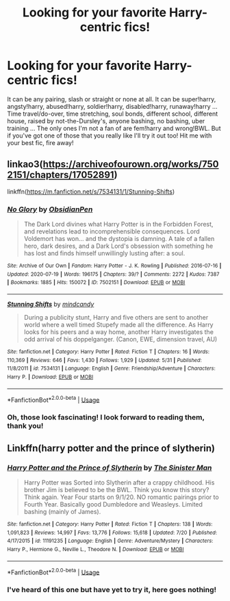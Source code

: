 #+TITLE: Looking for your favorite Harry-centric fics!

* Looking for your favorite Harry-centric fics!
:PROPERTIES:
:Author: Power-of-Erised
:Score: 1
:DateUnix: 1597072119.0
:DateShort: 2020-Aug-10
:FlairText: Request
:END:
It can be any pairing, slash or straight or none at all. It can be super!harry, angsty!harry, abused!harry, soldier!harry, disabled!harry, runaway!harry ... Time travel/do-over, time stretching, soul bonds, different school, different house, raised by not-the-Dursley's, anyone bashing, no bashing, uber training ... The only ones I'm not a fan of are fem!harry and wrong!BWL. But if you've got one of those that you really like I'll try it out too! Hit me with your best fic, fire away!


** linkao3([[https://archiveofourown.org/works/7502151/chapters/17052891]])

linkffn([[https://m.fanfiction.net/s/7534131/1/Stunning-Shifts]])
:PROPERTIES:
:Author: Llolola
:Score: 2
:DateUnix: 1597079730.0
:DateShort: 2020-Aug-10
:END:

*** [[https://archiveofourown.org/works/7502151][*/No Glory/*]] by [[https://www.archiveofourown.org/users/ObsidianPen/pseuds/ObsidianPen][/ObsidianPen/]]

#+begin_quote
  The Dark Lord divines what Harry Potter is in the Forbidden Forest, and revelations lead to incomprehensible consequences. Lord Voldemort has won... and the dystopia is damning. A tale of a fallen hero, dark desires, and a Dark Lord's obsession with something he has lost and finds himself unwillingly lusting after: a soul.
#+end_quote

^{/Site/:} ^{Archive} ^{of} ^{Our} ^{Own} ^{*|*} ^{/Fandom/:} ^{Harry} ^{Potter} ^{-} ^{J.} ^{K.} ^{Rowling} ^{*|*} ^{/Published/:} ^{2016-07-16} ^{*|*} ^{/Updated/:} ^{2020-07-19} ^{*|*} ^{/Words/:} ^{196175} ^{*|*} ^{/Chapters/:} ^{39/?} ^{*|*} ^{/Comments/:} ^{2272} ^{*|*} ^{/Kudos/:} ^{7387} ^{*|*} ^{/Bookmarks/:} ^{1885} ^{*|*} ^{/Hits/:} ^{150072} ^{*|*} ^{/ID/:} ^{7502151} ^{*|*} ^{/Download/:} ^{[[https://archiveofourown.org/downloads/7502151/No%20Glory.epub?updated_at=1595291728][EPUB]]} ^{or} ^{[[https://archiveofourown.org/downloads/7502151/No%20Glory.mobi?updated_at=1595291728][MOBI]]}

--------------

[[https://www.fanfiction.net/s/7534131/1/][*/Stunning Shifts/*]] by [[https://www.fanfiction.net/u/2645246/mindcandy][/mindcandy/]]

#+begin_quote
  During a publicity stunt, Harry and five others are sent to another world where a well timed Stupefy made all the difference. As Harry looks for his peers and a way home, another Harry investigates the odd arrival of his doppelganger. (Canon, EWE, dimension travel, AU)
#+end_quote

^{/Site/:} ^{fanfiction.net} ^{*|*} ^{/Category/:} ^{Harry} ^{Potter} ^{*|*} ^{/Rated/:} ^{Fiction} ^{T} ^{*|*} ^{/Chapters/:} ^{16} ^{*|*} ^{/Words/:} ^{110,369} ^{*|*} ^{/Reviews/:} ^{646} ^{*|*} ^{/Favs/:} ^{1,430} ^{*|*} ^{/Follows/:} ^{1,929} ^{*|*} ^{/Updated/:} ^{5/31} ^{*|*} ^{/Published/:} ^{11/8/2011} ^{*|*} ^{/id/:} ^{7534131} ^{*|*} ^{/Language/:} ^{English} ^{*|*} ^{/Genre/:} ^{Friendship/Adventure} ^{*|*} ^{/Characters/:} ^{Harry} ^{P.} ^{*|*} ^{/Download/:} ^{[[http://www.ff2ebook.com/old/ffn-bot/index.php?id=7534131&source=ff&filetype=epub][EPUB]]} ^{or} ^{[[http://www.ff2ebook.com/old/ffn-bot/index.php?id=7534131&source=ff&filetype=mobi][MOBI]]}

--------------

*FanfictionBot*^{2.0.0-beta} | [[https://github.com/tusing/reddit-ffn-bot/wiki/Usage][Usage]]
:PROPERTIES:
:Author: FanfictionBot
:Score: 1
:DateUnix: 1597079746.0
:DateShort: 2020-Aug-10
:END:


*** Oh, those look fascinating! I look forward to reading them, thank you!
:PROPERTIES:
:Author: Power-of-Erised
:Score: 1
:DateUnix: 1597087049.0
:DateShort: 2020-Aug-10
:END:


** Linkffn(harry potter and the prince of slytherin)
:PROPERTIES:
:Author: ACI100
:Score: 1
:DateUnix: 1597170470.0
:DateShort: 2020-Aug-11
:END:

*** [[https://www.fanfiction.net/s/11191235/1/][*/Harry Potter and the Prince of Slytherin/*]] by [[https://www.fanfiction.net/u/4788805/The-Sinister-Man][/The Sinister Man/]]

#+begin_quote
  Harry Potter was Sorted into Slytherin after a crappy childhood. His brother Jim is believed to be the BWL. Think you know this story? Think again. Year Four starts on 9/1/20. NO romantic pairings prior to Fourth Year. Basically good Dumbledore and Weasleys. Limited bashing (mainly of James).
#+end_quote

^{/Site/:} ^{fanfiction.net} ^{*|*} ^{/Category/:} ^{Harry} ^{Potter} ^{*|*} ^{/Rated/:} ^{Fiction} ^{T} ^{*|*} ^{/Chapters/:} ^{138} ^{*|*} ^{/Words/:} ^{1,091,823} ^{*|*} ^{/Reviews/:} ^{14,997} ^{*|*} ^{/Favs/:} ^{13,776} ^{*|*} ^{/Follows/:} ^{15,618} ^{*|*} ^{/Updated/:} ^{7/20} ^{*|*} ^{/Published/:} ^{4/17/2015} ^{*|*} ^{/id/:} ^{11191235} ^{*|*} ^{/Language/:} ^{English} ^{*|*} ^{/Genre/:} ^{Adventure/Mystery} ^{*|*} ^{/Characters/:} ^{Harry} ^{P.,} ^{Hermione} ^{G.,} ^{Neville} ^{L.,} ^{Theodore} ^{N.} ^{*|*} ^{/Download/:} ^{[[http://www.ff2ebook.com/old/ffn-bot/index.php?id=11191235&source=ff&filetype=epub][EPUB]]} ^{or} ^{[[http://www.ff2ebook.com/old/ffn-bot/index.php?id=11191235&source=ff&filetype=mobi][MOBI]]}

--------------

*FanfictionBot*^{2.0.0-beta} | [[https://github.com/tusing/reddit-ffn-bot/wiki/Usage][Usage]]
:PROPERTIES:
:Author: FanfictionBot
:Score: 1
:DateUnix: 1597170493.0
:DateShort: 2020-Aug-11
:END:


*** I've heard of this one but have yet to try it, here goes nothing!
:PROPERTIES:
:Author: Power-of-Erised
:Score: 1
:DateUnix: 1597174802.0
:DateShort: 2020-Aug-12
:END:
